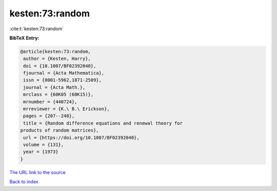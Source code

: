 kesten:73:random
================

:cite:t:`kesten:73:random`

**BibTeX Entry:**

.. code-block:: bibtex

   @article{kesten:73:random,
    author = {Kesten, Harry},
    doi = {10.1007/BF02392040},
    fjournal = {Acta Mathematica},
    issn = {0001-5962,1871-2509},
    journal = {Acta Math.},
    mrclass = {60K05 (60K15)},
    mrnumber = {440724},
    mrreviewer = {K.\ B.\ Erickson},
    pages = {207--248},
    title = {Random difference equations and renewal theory for
   products of random matrices},
    url = {https://doi.org/10.1007/BF02392040},
    volume = {131},
    year = {1973}
   }

`The URL link to the source <https://doi.org/10.1007/BF02392040>`__


`Back to index <../By-Cite-Keys.html>`__
